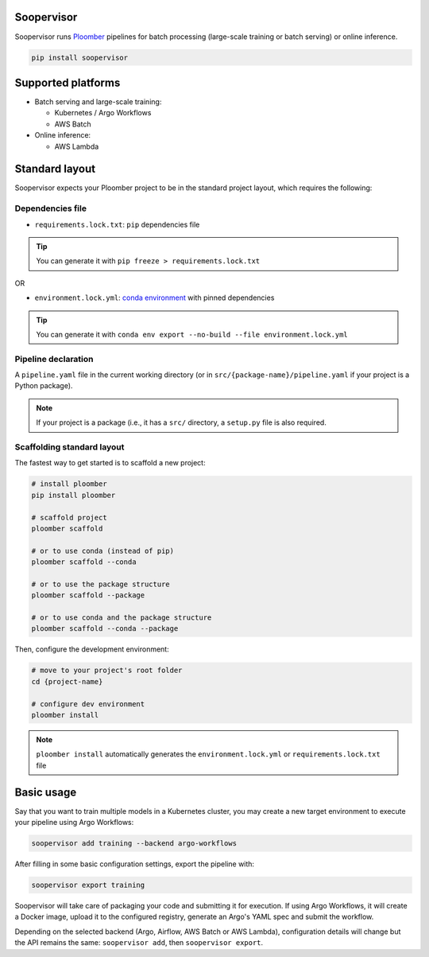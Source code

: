 Soopervisor
===========

.. image:: https://github.com/ploomber/soopervisor/workflows/CI/badge.svg
   :target: https://github.com/ploomber/soopervisor/workflows/CI/badge.svg
   :alt: CI badge


Soopervisor runs `Ploomber <github.com/ploomber/ploomber>`_ pipelines
for batch processing (large-scale training or batch serving) or online
inference.

.. code-block:: sh

   pip install soopervisor

Supported platforms
===================

* Batch serving and large-scale training:

  * Kubernetes / Argo Workflows
  * AWS Batch

* Online inference:

  * AWS Lambda


Standard layout
===============

Soopervisor expects your Ploomber project to be in the standard project
layout, which requires the following:

Dependencies file
*****************

* ``requirements.lock.txt``: ``pip`` dependencies file

.. tip:: You can generate it with ``pip freeze > requirements.lock.txt``

OR

* ``environment.lock.yml``: `conda environment <https://docs.conda.io/projects/conda/en/latest/user-guide/tasks/manage-environments.html#create-env-file-manually>`_ with pinned dependencies

.. tip:: You can generate it with ``conda env export --no-build --file environment.lock.yml``

Pipeline declaration
********************

A ``pipeline.yaml`` file in the current working directory
(or in ``src/{package-name}/pipeline.yaml`` if your project is a Python
package).

.. note::

   If your project is a package (i.e., it has a ``src/`` directory, a 
   ``setup.py`` file is also required.

Scaffolding standard layout
***************************

The fastest way to get started is to scaffold a new project:

.. code-block:: sh

   # install ploomber
   pip install ploomber

   # scaffold project
   ploomber scaffold

   # or to use conda (instead of pip)
   ploomber scaffold --conda

   # or to use the package structure
   ploomber scaffold --package

   # or to use conda and the package structure
   ploomber scaffold --conda --package


Then, configure the development environment:

.. code-block:: sh

   # move to your project's root folder
   cd {project-name}

   # configure dev environment
   ploomber install


.. note::

   ``ploomber install`` automatically generates the
   ``environment.lock.yml`` or ``requirements.lock.txt`` file

Basic usage
===========

Say that you want to train multiple models in a Kubernetes
cluster, you may create a new target environment to execute your pipeline
using Argo Workflows:

.. code-block:: sh

   soopervisor add training --backend argo-workflows

After filling in some basic configuration settings, export the pipeline with:

.. code-block:: sh

   soopervisor export training

Soopervisor will take care of packaging your code and submitting it for
execution. If using Argo Workflows, it will create a Docker image, upload it to
the configured registry, generate an Argo's YAML spec and submit the workflow.

Depending on the selected backend (Argo, Airflow, AWS Batch or AWS Lambda),
configuration details will change but the API remains the same:
``soopervisor add``, then ``soopervisor export``.